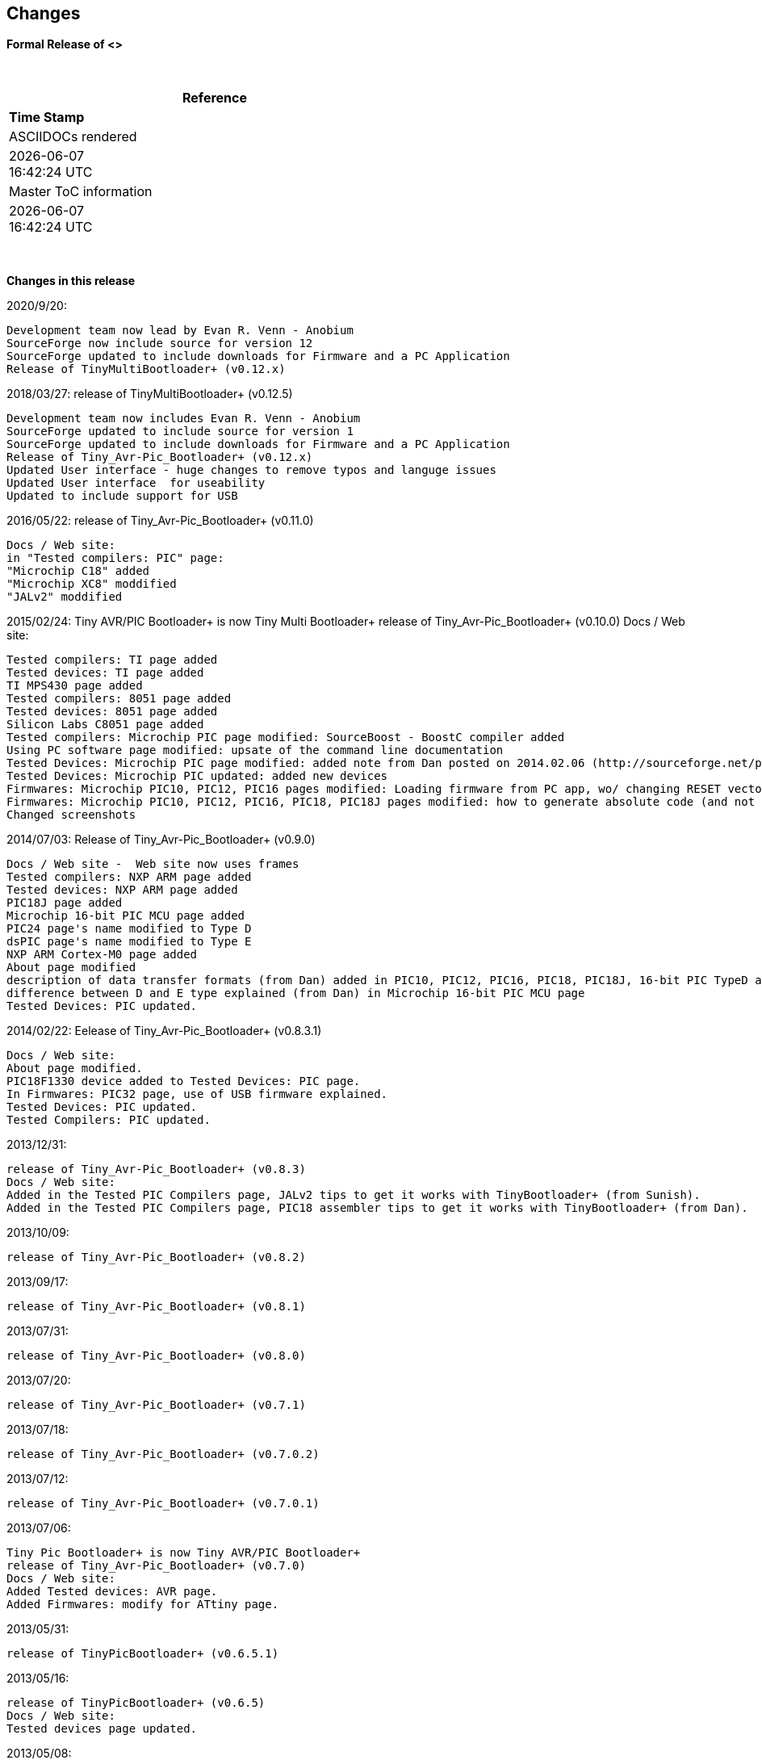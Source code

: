 == Changes
*Formal Release of <>*

{empty} +
[cols=^1,^1, options=header,width=60%]
|===
|*Reference*
|*Time Stamp*

|ASCIIDOCs rendered
|{localdate} +
{localtime}

|Master ToC information
|{docdate} +
{doctime}

|===

{empty} +

*Changes in this release*

2020/9/20:

  Development team now lead by Evan R. Venn - Anobium
  SourceForge now include source for version 12
  SourceForge updated to include downloads for Firmware and a PC Application
  Release of TinyMultiBootloader+ (v0.12.x)
  
2018/03/27:	release of TinyMultiBootloader+ (v0.12.5)	

  Development team now includes Evan R. Venn - Anobium
  SourceForge updated to include source for version 1
  SourceForge updated to include downloads for Firmware and a PC Application
  Release of Tiny_Avr-Pic_Bootloader+ (v0.12.x)
  Updated User interface - huge changes to remove typos and languge issues
  Updated User interface  for useability
  Updated to include support for USB

2016/05/22:	release of Tiny_Avr-Pic_Bootloader+ (v0.11.0)

  Docs / Web site: 
  in "Tested compilers: PIC" page:
  "Microchip C18" added
  "Microchip XC8" moddified
  "JALv2" moddified

2015/02/24:	Tiny AVR/PIC Bootloader+ is now Tiny Multi Bootloader+
  release of Tiny_Avr-Pic_Bootloader+ (v0.10.0)
  Docs / Web site:

  Tested compilers: TI page added
  Tested devices: TI page added
  TI MPS430 page added
  Tested compilers: 8051 page added
  Tested devices: 8051 page added
  Silicon Labs C8051 page added
  Tested compilers: Microchip PIC page modified: SourceBoost - BoostC compiler added
  Using PC software page modified: upsate of the command line documentation
  Tested Devices: Microchip PIC page modified: added note from Dan posted on 2014.02.06 (http://sourceforge.net/p/tinypicbootload/discussion/general/thread/f759f79b/)
  Tested Devices: Microchip PIC updated: added new devices
  Firmwares: Microchip PIC10, PIC12, PIC16 pages modified: Loading firmware from PC app, wo/ changing RESET vector section added (http://sourceforge.net/p/tinypicbootload/discussion/help/thread/645cfea2/) (Dan)
  Firmwares: Microchip PIC10, PIC12, PIC16, PIC18, PIC18J pages modified: how to generate absolute code (and not relocatable code) for modified bootloaders (Dan)
  Changed screenshots

2014/07/03:	Release of Tiny_Avr-Pic_Bootloader+ (v0.9.0)

  Docs / Web site -  Web site now uses frames
  Tested compilers: NXP ARM page added
  Tested devices: NXP ARM page added
  PIC18J page added
  Microchip 16-bit PIC MCU page added
  PIC24 page's name modified to Type D
  dsPIC page's name modified to Type E
  NXP ARM Cortex-M0 page added
  About page modified
  description of data transfer formats (from Dan) added in PIC10, PIC12, PIC16, PIC18, PIC18J, 16-bit PIC TypeD and Type E pages
  difference between D and E type explained (from Dan) in Microchip 16-bit PIC MCU page
  Tested Devices: PIC updated.

2014/02/22:	 Eelease of Tiny_Avr-Pic_Bootloader+ (v0.8.3.1)

  Docs / Web site:
  About page modified.
  PIC18F1330 device added to Tested Devices: PIC page.
  In Firmwares: PIC32 page, use of USB firmware explained.
  Tested Devices: PIC updated.
  Tested Compilers: PIC updated.

2013/12/31:

  release of Tiny_Avr-Pic_Bootloader+ (v0.8.3)
  Docs / Web site:
  Added in the Tested PIC Compilers page, JALv2 tips to get it works with TinyBootloader+ (from Sunish).
  Added in the Tested PIC Compilers page, PIC18 assembler tips to get it works with TinyBootloader+ (from Dan).

2013/10/09:

  release of Tiny_Avr-Pic_Bootloader+ (v0.8.2)

2013/09/17:

  release of Tiny_Avr-Pic_Bootloader+ (v0.8.1)

2013/07/31:

  release of Tiny_Avr-Pic_Bootloader+ (v0.8.0)

2013/07/20:

  release of Tiny_Avr-Pic_Bootloader+ (v0.7.1)

2013/07/18:

  release of Tiny_Avr-Pic_Bootloader+ (v0.7.0.2)

2013/07/12:

  release of Tiny_Avr-Pic_Bootloader+ (v0.7.0.1)

2013/07/06:

  Tiny Pic Bootloader+ is now Tiny AVR/PIC Bootloader+
  release of Tiny_Avr-Pic_Bootloader+ (v0.7.0)
  Docs / Web site:
  Added Tested devices: AVR page.
  Added Firmwares: modify for ATtiny page.

2013/05/31:

  release of TinyPicBootloader+ (v0.6.5.1)

2013/05/16:

  release of TinyPicBootloader+ (v0.6.5)
  Docs / Web site:
  Tested devices page updated.

2013/05/08:

  release of TinyPicBootloader+ (v0.6.4)
  Docs / Web site:
  changed web site layout.
  Quickstart page complete.

2013-04-16:

  release of TinyPicBootloader+ (v0.6.3.1)
  Docs / Web site:
  Hardware Connections page complete.

2013-04-12:

  release of TinyPicBootloader+ (v0.6.3)

2013-04-10:

  release of TinyPicBootloader+ (v0.6.2.1)

2013-04-10:

  release of TinyPicBootloader+ (v0.6.2)

2013-02-03:

  release of TinyPicBootloader+ (v0.6.1)

2013-02-02:

  Website layout created
  Forum created

2013-01-31:
  First public release of TinyPicBootloader+ (v0.6)
